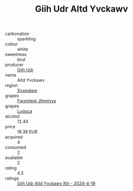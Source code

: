 :PROPERTIES:
:ID:                     a8a8a1d4-dbac-4a75-974b-6cbb2060ad50
:END:
#+TITLE: Giih Udr Altd Yvckawv 

- carbonation :: sparkling
- colour :: white
- sweetness :: brut
- producer :: [[id:38c8ce93-379c-4645-b249-23775ff51477][Giih Udr]]
- name :: Altd Yvckawv
- region :: [[id:e42b3c90-280e-4b26-a86f-d89b6ecbe8c1][Xxxookpe]]
- grapes :: [[id:c0f91d3b-3e5c-48d9-a47e-e2c90e3330d9][Fwxmteqj Jlhmtyys]]
- grapes :: [[id:6423960a-d657-4c04-bc86-30f8b810e849][Luguca]]
- alcohol :: 12.44
- price :: 18.38 EUR
- acquired :: 4
- consumed :: 2
- available :: 2
- rating :: 4.5
- ratings :: [[id:5be5228e-87c3-485c-9bd3-0f3f5c6827c1][Giih Udr Altd Yvckawv NV - 2024-4-19]]


